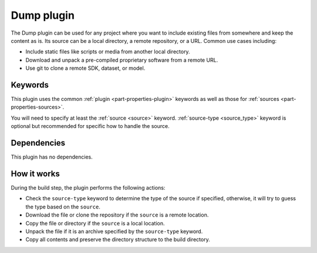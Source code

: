 .. _craft_parts_dump_plugin:

Dump plugin
=============

The Dump plugin can be used for any project where you want to include existing
files from somewhere and keep the content as is. Its source can be a local
directory, a remote repository, or a URL. Common use cases including:

- Include static files like scripts or media from another local directory.
- Download and unpack a pre-compiled proprietary software from a remote URL.
- Use git to clone a remote SDK, dataset, or model.


Keywords
--------

This plugin uses the common :ref:`plugin <part-properties-plugin>` keywords as
well as those for :ref:`sources <part-properties-sources>`.

You will need to specify at least the :ref:`source <source>` keyword.
:ref:`source-type <source_type>` keyword is optional but recommended for
specific how to handle the source.


Dependencies
------------

This plugin has no dependencies.


How it works
------------

During the build step, the plugin performs the following actions:

* Check the ``source-type`` keyword to determine the type of the source if
  specified, otherwise, it will try to guess the type based on the ``source``.
* Download the file or clone the repository if the ``source`` is a remote
  location.
* Copy the file or directory if the ``source`` is a local location.
* Unpack the file if it is an archive specified by the ``source-type`` keyword.
* Copy all contents and preserve the directory structure to the build directory.
